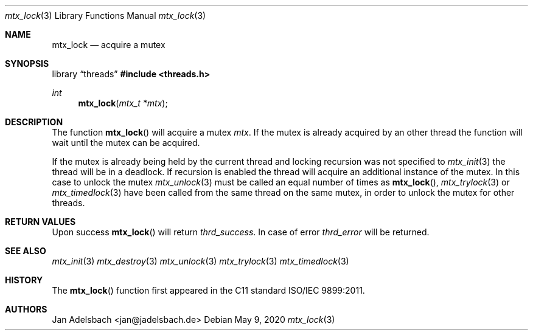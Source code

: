 .\" Copyright 2024, Adelsbach UG (haftungsbeschraenkt)
.\" Copyright 2014-2024, Jan Adelsbach <jan@jadelsbach.de>
.\"
.\" Permission is hereby granted, free of charge, to any person obtaining 
.\" a copy of this software and associated documentation files
.\" (the “Software”), 
.\" to deal in the Software without restriction, including without limitation 
.\" the rights to use, copy, modify, merge, publish, distribute, sublicense, 
.\" and/or sell copies of the Software, and to permit persons to whom the 
.\" Software is furnished to do so, subject to the following conditions:
.\" 
.\" The above copyright notice and this permission notice shall be included 
.\" in all copies or substantial portions of the Software.
.\"
.\" THE SOFTWARE IS PROVIDED “AS IS”, WITHOUT WARRANTY OF ANY KIND, EXPRESS 
.\" OR IMPLIED, INCLUDING BUT NOT LIMITED TO THE WARRANTIES OF MERCHANTABILITY, 
.\" FITNESS FOR A PARTICULAR PURPOSE AND NONINFRINGEMENT. IN NO EVENT SHALL THE 
.\" AUTHORS OR COPYRIGHT HOLDERS BE LIABLE FOR ANY CLAIM, DAMAGES OR OTHER 
.\" LIABILITY, WHETHER IN AN ACTION OF CONTRACT, TORT OR OTHERWISE, ARISING 
.\" FROM, OUT OF OR IN CONNECTION WITH THE SOFTWARE OR THE USE OR OTHER
.\" DEALINGS IN THE SOFTWARE.
.Dd $Mdocdate: May 9 2020 $
.Dt mtx_lock 3
.Os
.Sh NAME
.Nm mtx_lock
.Nd acquire a mutex
.Sh SYNOPSIS
.Lb threads
.In threads.h
.Ft int
.Fn mtx_lock "mtx_t *mtx"
.Sh DESCRIPTION
The function
.Fn mtx_lock
will acquire a mutex
.Fa mtx .
If the mutex is already acquired by an other thread the function
will wait until the mutex can be acquired.
.Pp
If the mutex is already being held by the current thread and locking recursion
was not specified to
.Xr mtx_init 3
the thread will be in a deadlock. If recursion is enabled the thread will
acquire an additional instance of the mutex.
In this case to unlock the mutex
.Xr mtx_unlock 3
must be called an equal number of times as
.Fn mtx_lock ,
.Xr mtx_trylock 3 or
.Xr mtx_timedlock 3
have been called from the same thread on the same mutex,
in order to unlock the mutex for other threads.
.Sh RETURN VALUES
Upon success
.Fn mtx_lock
will return 
.Va thrd_success .
In case of error
.Va thrd_error
will be returned.
.Sh SEE ALSO
.Xr mtx_init 3
.Xr mtx_destroy 3
.Xr mtx_unlock 3
.Xr mtx_trylock 3
.Xr mtx_timedlock 3
.Sh HISTORY
The
.Fn mtx_lock
function first appeared in the C11 standard ISO/IEC 9899:2011.
.Sh AUTHORS
Jan Adelsbach <jan@jadelsbach.de>
 
